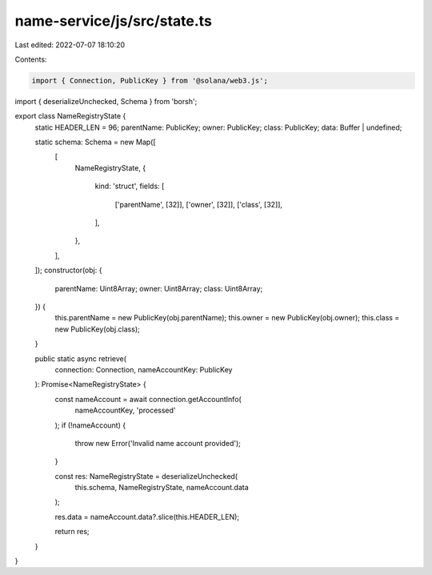 name-service/js/src/state.ts
============================

Last edited: 2022-07-07 18:10:20

Contents:

.. code-block:: ts

    import { Connection, PublicKey } from '@solana/web3.js';
import { deserializeUnchecked, Schema } from 'borsh';

export class NameRegistryState {
  static HEADER_LEN = 96;
  parentName: PublicKey;
  owner: PublicKey;
  class: PublicKey;
  data: Buffer | undefined;

  static schema: Schema = new Map([
    [
      NameRegistryState,
      {
        kind: 'struct',
        fields: [
          ['parentName', [32]],
          ['owner', [32]],
          ['class', [32]],
        ],
      },
    ],
  ]);
  constructor(obj: {
    parentName: Uint8Array;
    owner: Uint8Array;
    class: Uint8Array;
  }) {
    this.parentName = new PublicKey(obj.parentName);
    this.owner = new PublicKey(obj.owner);
    this.class = new PublicKey(obj.class);
  }

  public static async retrieve(
    connection: Connection,
    nameAccountKey: PublicKey
  ): Promise<NameRegistryState> {
    const nameAccount = await connection.getAccountInfo(
      nameAccountKey,
      'processed'
    );
    if (!nameAccount) {
      throw new Error('Invalid name account provided');
    }

    const res: NameRegistryState = deserializeUnchecked(
      this.schema,
      NameRegistryState,
      nameAccount.data
    );

    res.data = nameAccount.data?.slice(this.HEADER_LEN);

    return res;
  }
}


